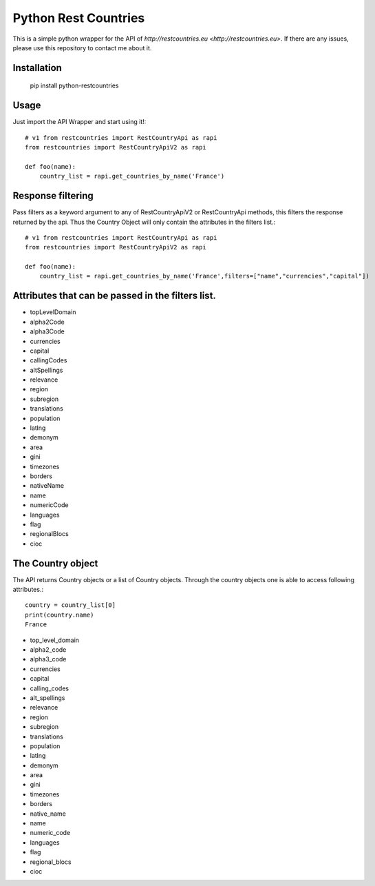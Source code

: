 =====================
Python Rest Countries
=====================

This is a simple python wrapper for the API of `http://restcountries.eu <http://restcountries.eu>`.
If there are any issues, please use this repository to contact me about it.

Installation
------------

    pip install python-restcountries



Usage
-----
Just import the API Wrapper and start using it!::

    # v1 from restcountries import RestCountryApi as rapi
    from restcountries import RestCountryApiV2 as rapi

    def foo(name):
        country_list = rapi.get_countries_by_name('France')




Response filtering
------------------
Pass filters as a keyword argument to any of RestCountryApiV2 or RestCountryApi methods,
this filters the response returned by the api. Thus the Country Object will only contain the attributes in the
filters list.::

    # v1 from restcountries import RestCountryApi as rapi
    from restcountries import RestCountryApiV2 as rapi

    def foo(name):
        country_list = rapi.get_countries_by_name('France',filters=["name","currencies","capital"])



Attributes that can be passed in the filters list.
-------------------------------------------------
- topLevelDomain
- alpha2Code
- alpha3Code
- currencies
- capital
- callingCodes
- altSpellings
- relevance
- region
- subregion
- translations
- population
- latlng
- demonym
- area
- gini
- timezones
- borders
- nativeName
- name
- numericCode
- languages
- flag
- regionalBlocs
- cioc



The Country object
------------------
The API returns Country objects or a list of Country objects. Through the country objects one is able to
access following attributes.::

    country = country_list[0]
    print(country.name)
    France

- top_level_domain
- alpha2_code
- alpha3_code
- currencies
- capital
- calling_codes
- alt_spellings
- relevance
- region
- subregion
- translations
- population
- latlng
- demonym
- area
- gini
- timezones
- borders
- native_name
- name
- numeric_code
- languages
- flag
- regional_blocs
- cioc
